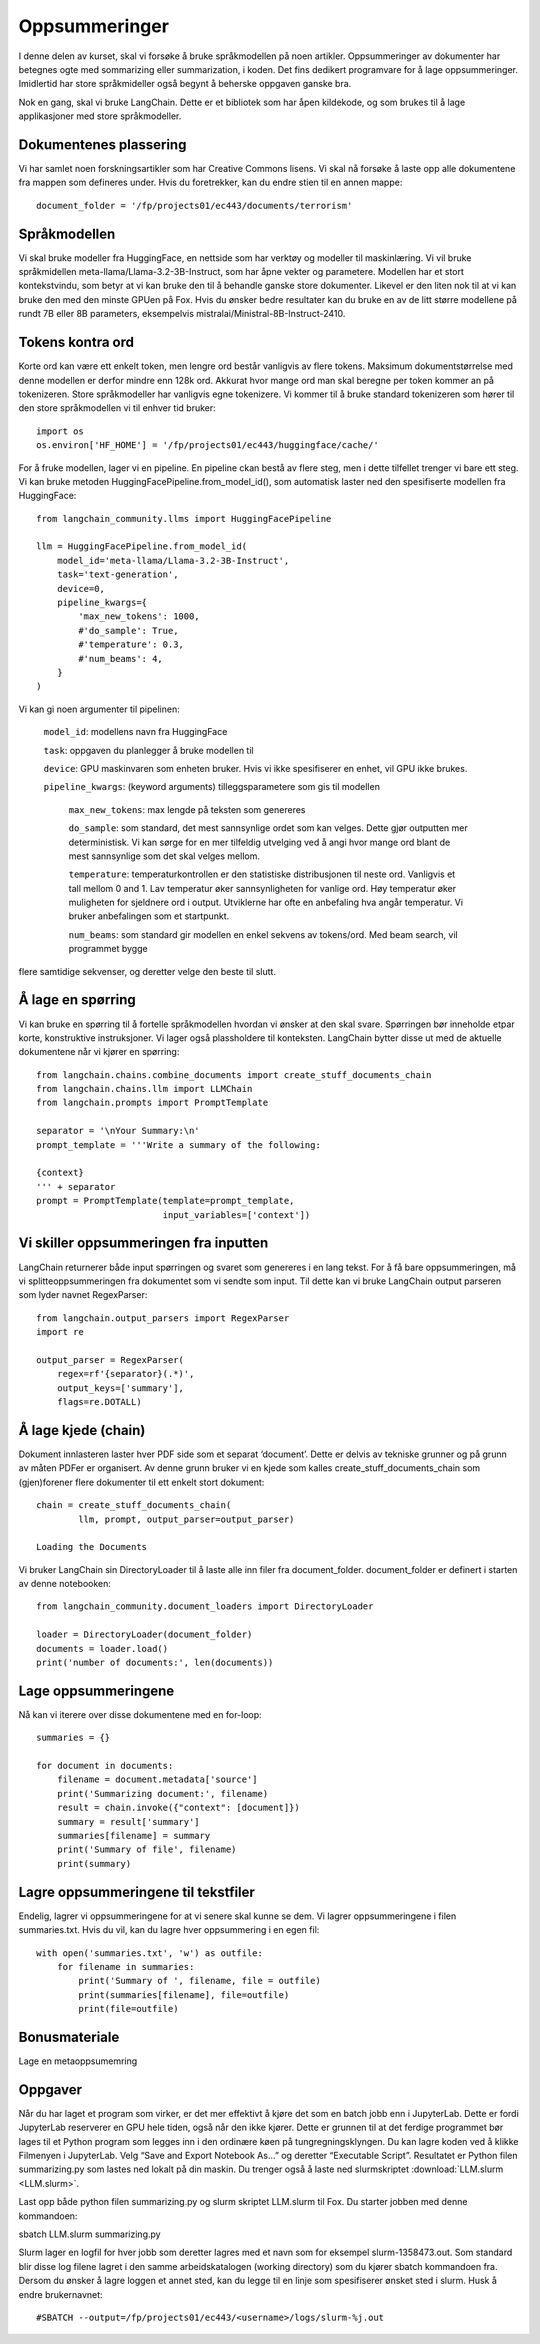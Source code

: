 .. _04_summarization:

Oppsummeringer
===============

.. index:: oppsummeringer, dokumenter, PDFer

I denne delen av kurset, skal vi forsøke å bruke språkmodellen på noen artikler. Oppsummeringer av dokumenter har betegnes ogte med sommarizing eller summarization, i koden. Det fins dedikert programvare for å lage oppsummeringer. Imidlertid har store språkmideller også begynt å beherske oppgaven ganske bra.

Nok en gang, skal vi bruke LangChain. Dette er et bibliotek som har åpen kildekode, og som brukes til å lage applikasjoner med store språkmodeller.

.. admonition:: Oppgave: Lage en ny notebook
   :collapsible: closed

   Lag en ny Jupyter Notebook som du kaller "summarizing" ved å klikke i JupyterLabs filmeny, deretter "New" og "Notebook". Hvis du blir spurt om å velge en kjerne, velg “Python 3”. Gi den nye notebooken et navn ved å klikke JupyterLabs filmeny og så "Rename Notebook". Bruk navnet "summarizing".

.. admonition:: Oppgave: Stoppe gamle kjerner
   :collapsible: closed

   JupyterLab bruker en Python kjerne til å kjøre kode i hver notebook. For å frigjøre GPU minne som ble brukt i forrige kapittel, bør du stoppe kjernen fra den notebooken. I menyen på venstre side i JupyterLab, klikk den børke sirkelen som har en hvit firkant inni. Klikk så KERNELS og Shut Down All.

Dokumentenes plassering
------------------------

Vi har samlet noen forskningsartikler som har Creative Commons lisens.  Vi skal nå forsøke å laste opp alle dokumentene fra mappen som defineres under. Hvis du foretrekker, kan du endre stien til en annen mappe::

   document_folder = '/fp/projects01/ec443/documents/terrorism'

Språkmodellen
---------------

Vi skal bruke modeller fra HuggingFace, en nettside som har verktøy og modeller til maskinlæring. Vi vil bruke språkmidellen meta-llama/Llama-3.2-3B-Instruct, som har åpne vekter og parametere. Modellen har et stort kontekstvindu, som betyr at vi kan bruke den til å behandle ganske store dokumenter. Likevel er den liten nok til at vi kan bruke den med den minste GPUen på Fox. Hvis du ønsker bedre resultater kan du bruke en av de litt større modellene på
rundt 7B eller 8B parameters, eksempelvis mistralai/Ministral-8B-Instruct-2410.

Tokens kontra ord
------------------

Korte ord kan være ett enkelt token, men lengre ord består vanligvis av flere tokens. Maksimum dokumentstørrelse med denne modellen er derfor mindre enn 128k ord. Akkurat hvor mange ord man skal beregne per token kommer an på tokenizeren. Store språkmodeller har vanligvis egne tokenizere. Vi kommer til å bruke standard tokenizeren som 
hører til den store språkmodellen vi til enhver tid bruker::
   
   import os
   os.environ['HF_HOME'] = '/fp/projects01/ec443/huggingface/cache/'

For å fruke modellen, lager vi en pipeline. En pipeline ckan bestå av flere steg, men i dette tilfellet trenger vi bare ett steg. Vi kan bruke metoden HuggingFacePipeline.from_model_id(), som automatisk laster ned den spesifiserte modellen fra HuggingFace::

   from langchain_community.llms import HuggingFacePipeline
   
   llm = HuggingFacePipeline.from_model_id(
       model_id='meta-llama/Llama-3.2-3B-Instruct',
       task='text-generation',
       device=0,
       pipeline_kwargs={
           'max_new_tokens': 1000,
           #'do_sample': True,
           #'temperature': 0.3,
           #'num_beams': 4,
       }
   )

Vi kan gi noen argumenter til pipelinen:

    ``model_id``: modellens navn fra HuggingFace

    ``task``: oppgaven du planlegger å bruke modellen til

    ``device``: GPU maskinvaren som enheten bruker. Hvis vi ikke spesifiserer en enhet, vil GPU ikke brukes.

    ``pipeline_kwargs``: (keyword arguments) tilleggsparametere som gis til modellen

         ``max_new_tokens``: max lengde på teksten som genereres

         ``do_sample``: som standard, det mest sannsynlige ordet som kan velges. Dette gjør outputten mer deterministisk. Vi kan sørge for en mer tilfeldig utvelging ved å angi hvor mange ord blant de mest sannsynlige som det skal velges mellom.

         ``temperature``: temperaturkontrollen er den statistiske distribusjonen til neste ord. Vanligvis et tall mellom 0 and 1. Lav temperatur øker sannsynligheten for vanlige ord. Høy temperatur øker muligheten for sjeldnere ord i output. Utviklerne har ofte en anbefaling hva angår temperatur. Vi bruker anbefalingen som et startpunkt.

         ``num_beams``: som standard gir modellen en enkel sekvens av tokens/ord. Med beam search, vil programmet bygge 
flere samtidige sekvenser, og deretter velge den beste til slutt. 

Å lage en spørring
-------------------

Vi kan bruke en spørring til å fortelle språkmodellen hvordan vi ønsker at den skal svare. Spørringen bør inneholde etpar korte, konstruktive instruksjoner. Vi lager også plassholdere til konteksten. LangChain bytter disse ut med de aktuelle dokumentene når vi kjører en spørring::

   from langchain.chains.combine_documents import create_stuff_documents_chain
   from langchain.chains.llm import LLMChain
   from langchain.prompts import PromptTemplate
   
   separator = '\nYour Summary:\n'
   prompt_template = '''Write a summary of the following:
   
   {context}
   ''' + separator
   prompt = PromptTemplate(template=prompt_template,
                           input_variables=['context'])

Vi skiller oppsummeringen fra inputten
----------------------------------------

LangChain returnerer både input spørringen og svaret som genereres i en lang tekst. For å få bare oppsummeringen, må vi splitteoppsummeringen fra dokumentet som vi sendte som input. Til dette kan vi bruke LangChain output parseren som lyder navnet RegexParser::

   from langchain.output_parsers import RegexParser
   import re
   
   output_parser = RegexParser(
       regex=rf'{separator}(.*)',
       output_keys=['summary'],
       flags=re.DOTALL)

Å lage kjede (chain)
---------------------

Dokument innlasteren laster hver PDF side som et separat ‘document’. Dette er delvis av tekniske grunner og på grunn av måten PDFer er organisert. Av denne grunn bruker vi en kjede som kalles create_stuff_documents_chain som (gjen)forener flere dokumenter til ett enkelt stort dokument::
   
   chain = create_stuff_documents_chain(
           llm, prompt, output_parser=output_parser)
   
   Loading the Documents

Vi bruker LangChain sin DirectoryLoader til å laste alle inn filer fra document_folder. document_folder er definert i starten av denne notebooken::

   from langchain_community.document_loaders import DirectoryLoader
   
   loader = DirectoryLoader(document_folder)
   documents = loader.load()
   print('number of documents:', len(documents))

Lage oppsummeringene
----------------------

Nå kan vi iterere over disse dokumentene med en for-loop::

   summaries = {}
   
   for document in documents:
       filename = document.metadata['source']
       print('Summarizing document:', filename)
       result = chain.invoke({"context": [document]})
       summary = result['summary']
       summaries[filename] = summary
       print('Summary of file', filename)
       print(summary)

Lagre oppsummeringene til tekstfiler
---------------------------------------

Endelig, lagrer vi oppsummeringene for at vi senere skal kunne se dem. Vi lagrer oppsummeringene i filen summaries.txt. Hvis du vil, kan du lagre hver oppsummering i en egen fil::

   with open('summaries.txt', 'w') as outfile:
       for filename in summaries:
           print('Summary of ', filename, file = outfile)
           print(summaries[filename], file=outfile)
           print(file=outfile)

Bonusmateriale
-----------------

Lage en metaoppsumemring

Oppgaver
--------

.. admonition:: Oppgave: Oppsummere dine egne dokumenter
   :collapsible: closed

   Lag en oppsummering av et dokument som du laster opp i din egen dokumentmappe. Les oppsummeringen nøye, og vurdere resultatet i lys av følgende momenter:
   
   * Er oppsummeringen nyttig?
   * Er det noe som mangler i oppsummeringen?
   * Er lengden adekvat?
   
.. admonition:: Oppgave: Tilpass oppsummeringen
   :collapsible: closed

   Prøv å lage noen tilpasninger til spørringen for å justere oppsummeringen som du fikk i den andre oppgaven. Kan du for eksempel spørre etter en lengre eller mer nøyaktig oppsummering? Eller kan du be modellen om å legge vekt på visse aspekter i teksten?

.. admonition:: Oppgave: Lage en oppsummering på et annet språk
   :collapsible: closed

   Vi kan bruke modellen til å få en oppsummering på et annet språk enn originaldokumentet. Hvis for eksempel spørringen er på Norsk, vil svaret vanligvis også gis på Norsk. Du kan også spesifisere i spørringen hvilket sprøk du ønsker å ha oppsummeringen på. Bruk modellen til å lage en oppsummering av ditt dokument fra den andre oppgaven, på et annet språk enn det opprinnelig ble gitt.

.. admonition:: Bonusoppgave: Slurmjobber
   :collapsible: closed


Når du har laget et program som virker, er det mer effektivt å kjøre det som en batch jobb enn i JupyterLab. Dette er fordi JupyterLab reserverer en GPU hele tiden, også når den ikke kjører. Dette er grunnen til at det ferdige programmet bør lages til et Python program som legges inn i den ordinære køen på tungregningsklyngen. Du kan lagre koden ved å klikke Filmenyen i JupyterLab. Velg “Save and Export Notebook As…” og deretter “Executable Script”. Resultatet er Python filen summarizing.py som lastes ned lokalt på din maskin. Du trenger også å laste ned slurmskriptet :download:`LLM.slurm <LLM.slurm>`.



Last opp både python filen summarizing.py og slurm skriptet LLM.slurm til Fox. Du starter jobben med denne kommandoen::

sbatch LLM.slurm summarizing.py

Slurm lager en logfil for hver jobb som deretter lagres med et navn som for eksempel slurm-1358473.out. Som standard blir disse log filene lagret i den samme arbeidskatalogen (working directory) som du kjører sbatch kommandoen fra. Dersom du ønsker å lagre loggen et annet sted, kan du legge til en linje som spesifiserer ønsket sted i slurm. Husk å endre brukernavnet::

#SBATCH --output=/fp/projects01/ec443/<username>/logs/slurm-%j.out

